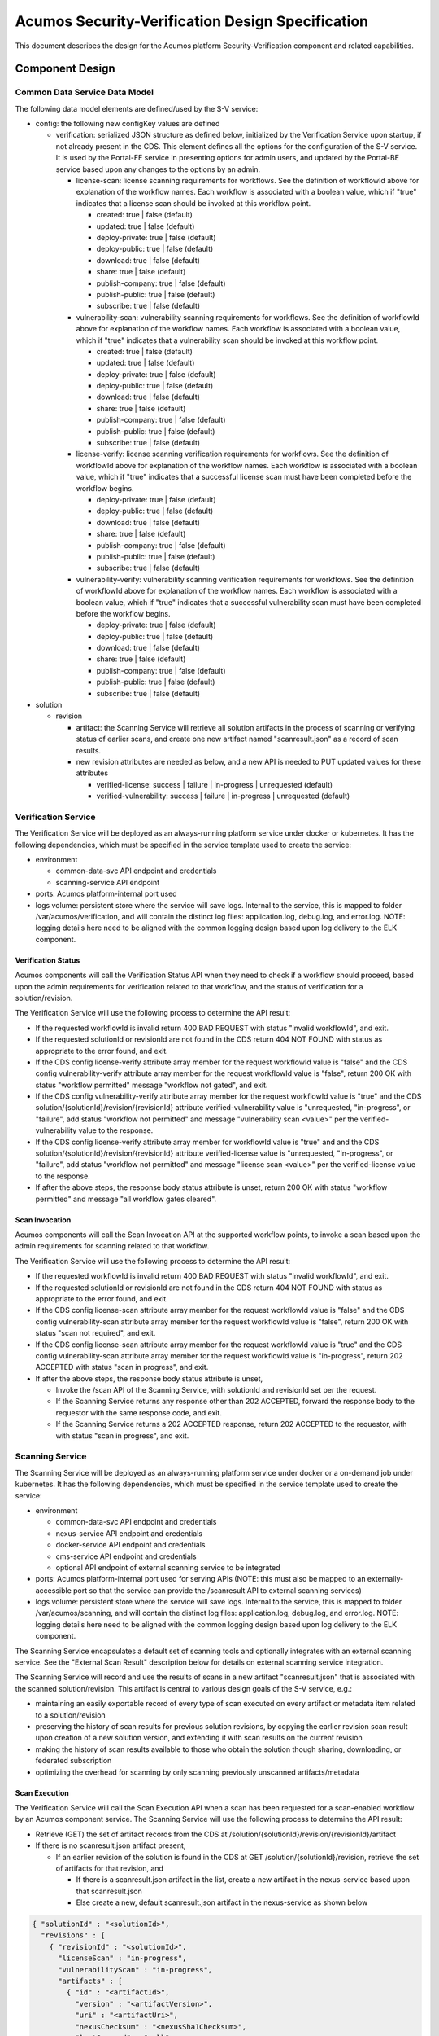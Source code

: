 .. ===============LICENSE_START=======================================================
.. Acumos CC-BY-4.0
.. ===================================================================================
.. Copyright (C) 2017-2018 AT&T Intellectual Property & Tech Mahindra. All rights reserved.
.. ===================================================================================
.. This Acumos documentation file is distributed by AT&T and Tech Mahindra
.. under the Creative Commons Attribution 4.0 International License (the "License");
.. you may not use this file except in compliance with the License.
.. You may obtain a copy of the License at
..
.. http://creativecommons.org/licenses/by/4.0
..
.. This file is distributed on an "AS IS" BASIS,
.. See the License for the specific language governing permissions and
.. limitations under the License.
.. ===============LICENSE_END=========================================================

=================================================
Acumos Security-Verification Design Specification
=================================================

This document describes the design for the Acumos platform Security-Verification
component and related capabilities.







----------------
Component Design
----------------

..............................
Common Data Service Data Model
..............................

The following data model elements are defined/used by the S-V service:

* config: the following new configKey values are defined

  * verification: serialized JSON structure as defined below, initialized by
    the Verification Service upon startup, if not already present in the CDS.
    This element defines all the options for the configuration of the S-V
    service. It is used by the Portal-FE service in presenting options for admin
    users, and updated by the Portal-BE service based upon any changes to the
    options by an admin.

    * license-scan: license scanning requirements for workflows. See the
      definition of workflowId above for explanation of the workflow names. Each
      workflow is associated with a boolean value, which if "true" indicates
      that a license scan should be invoked at this workflow point.

      * created: true | false (default)
      * updated: true | false (default)
      * deploy-private: true | false (default)
      * deploy-public: true | false (default)
      * download: true | false (default)
      * share: true | false (default)
      * publish-company: true | false (default)
      * publish-public: true | false (default)
      * subscribe: true | false (default)

    * vulnerability-scan: vulnerability scanning requirements for workflows. See
      the definition of workflowId above for explanation of the workflow names.
      Each workflow is associated with a boolean value, which if "true" indicates
      that a vulnerability scan should be invoked at this workflow point.

      * created: true | false (default)
      * updated: true | false (default)
      * deploy-private: true | false (default)
      * deploy-public: true | false (default)
      * download: true | false (default)
      * share: true | false (default)
      * publish-company: true | false (default)
      * publish-public: true | false (default)
      * subscribe: true | false (default)

    * license-verify: license scanning verification requirements for workflows.
      See the definition of workflowId above for explanation of the workflow
      names. Each workflow is associated with a boolean value, which if "true"
      indicates that a successful license scan must have been completed before
      the workflow begins.

      * deploy-private: true | false (default)
      * deploy-public: true | false (default)
      * download: true | false (default)
      * share: true | false (default)
      * publish-company: true | false (default)
      * publish-public: true | false (default)
      * subscribe: true | false (default)

    * vulnerability-verify: vulnerability scanning verification requirements
      for workflows. See the definition of workflowId above for explanation of
      the workflow names. Each workflow is associated with a boolean value,
      which if "true" indicates that a successful vulnerability scan must have
      been completed before the workflow begins.

      * deploy-private: true | false (default)
      * deploy-public: true | false (default)
      * download: true | false (default)
      * share: true | false (default)
      * publish-company: true | false (default)
      * publish-public: true | false (default)
      * subscribe: true | false (default)

* solution

  * revision

    * artifact: the Scanning Service will retrieve all solution artifacts in the
      process of scanning or verifying status of earlier scans, and create one
      new artifact named "scanresult.json" as a record of scan results.

    * new revision attributes are needed as below, and a new API is needed to
      PUT updated values for these attributes 

      * verified-license: success | failure | in-progress | unrequested (default)
      * verified-vulnerability: success | failure | in-progress | unrequested (default)

....................
Verification Service
....................

The Verification Service will be deployed as an always-running platform
service under docker or kubernetes. It has the following dependencies, which
must be specified in the service template used to create the service:

* environment

  * common-data-svc API endpoint and credentials
  * scanning-service API endpoint

* ports: Acumos platform-internal port used 

* logs volume: persistent store where the service will save logs. Internal to
  the service, this is mapped to folder /var/acumos/verification, and will
  contain the distinct log files: application.log, debug.log, and error.log.
  NOTE: logging details here need to be aligned with the common logging design
  based upon log delivery to the ELK component.

+++++++++++++++++++
Verification Status
+++++++++++++++++++

Acumos components will call the Verification Status API when they need to check
if a workflow should proceed, based upon the admin requirements for verification
related to that workflow, and the status of verification for a solution/revision.

The Verification Service will use the following process to determine the API
result:

* If the requested workflowId is invalid return 400 BAD REQUEST with status
  "invalid workflowId", and exit.
* If the requested solutionId or revisionId are not found in the CDS return
  404 NOT FOUND with status as appropriate to the error found, and exit.
* If the CDS config license-verify attribute array member for the request
  workflowId value is "false" and the CDS config vulnerability-verify attribute
  array member for the request workflowId value is "false", return 200 OK with
  status "workflow permitted" message "workflow not gated", and exit.
* If the CDS config vulnerability-verify attribute array member for the request
  workflowId value is "true" and the CDS
  solution/{solutionId}/revision/{revisionId} attribute verified-vulnerability
  value is "unrequested, "in-progress", or "failure", add status
  "workflow not permitted" and message "vulnerability scan <value>" per the
  verified-vulnerability value to the response.
* If the CDS config license-verify attribute array member for workflowId
  value is "true" and  and the CDS
  solution/{solutionId}/revision/{revisionId} attribute verified-license
  value is "unrequested, "in-progress", or "failure", add status
  "workflow not permitted" and message "license scan <value>" per the
  verified-license value to the response.
* If after the above steps, the response body status attribute is unset, return
  200 OK with status "workflow permitted" and message
  "all workflow gates cleared".

+++++++++++++++
Scan Invocation
+++++++++++++++

Acumos components will call the Scan Invocation API at the supported workflow
points, to invoke a scan based upon the admin requirements for scanning
related to that workflow.

The Verification Service will use the following process to determine the API
result:

* If the requested workflowId is invalid return 400 BAD REQUEST with status
  "invalid workflowId", and exit.
* If the requested solutionId or revisionId are not found in the CDS return
  404 NOT FOUND with status as appropriate to the error found, and exit.
* If the CDS config license-scan attribute array member for the request
  workflowId value is "false" and the CDS config vulnerability-scan attribute
  array member for the request workflowId value is "false", return 200 OK with
  status "scan not required", and exit.
* If the CDS config license-scan attribute array member for the request
  workflowId value is "true" and the CDS config vulnerability-scan attribute
  array member for the request workflowId value is "in-progress", return 202
  ACCEPTED with status "scan in progress", and exit.
* If after the above steps, the response body status attribute is unset,

  * Invoke the /scan API of the Scanning Service, with solutionId and revisionId
    set per the request.
  * If the  Scanning Service returns any response other than 202 ACCEPTED,
    forward the response body to the requestor with the same response code, and
    exit.
  * If the  Scanning Service returns a 202 ACCEPTED response, return 202
    ACCEPTED to the requestor, with with status "scan in progress", and exit.

................
Scanning Service
................

The Scanning Service will be deployed as an always-running platform
service under docker or a on-demand job under kubernetes. It has the following
dependencies, which must be specified in the service template used to create the
service:

* environment

  * common-data-svc API endpoint and credentials
  * nexus-service API endpoint and credentials
  * docker-service API endpoint and credentials
  * cms-service API endpoint and credentials
  * optional API endpoint of external scanning service to be integrated

* ports: Acumos platform-internal port used for serving APIs (NOTE: this must
  also be mapped to an externally-accessible port so that the service can
  provide the /scanresult API to external scanning services)

* logs volume: persistent store where the service will save logs. Internal to
  the service, this is mapped to folder /var/acumos/scanning, and will
  contain the distinct log files: application.log, debug.log, and error.log.
  NOTE: logging details here need to be aligned with the common logging design
  based upon log delivery to the ELK component.

The Scanning Service encapsulates a default set of scanning tools and optionally
integrates with an external scanning service. See the "External Scan Result"
description below for details on external scanning service integration.

The Scanning Service will record and use the results of scans in a new artifact
"scanresult.json" that is associated with the scanned solution/revision. This
artifact is central to various design goals of the S-V service, e.g.:

* maintaining an easily exportable record of every type of scan executed on
  every artifact or metadata item related to a solution/revision
* preserving the history of scan results for previous solution revisions, by
  copying the earlier revision scan result upon creation of a new solution
  version, and extending it with scan results on the current revision
* making the history of scan results available to those who obtain the solution
  though sharing, downloading, or federated subscription
* optimizing the overhead for scanning by only scanning previously unscanned
  artifacts/metadata

++++++++++++++
Scan Execution
++++++++++++++

The Verification Service will call the Scan Execution API when a scan has been
requested for a scan-enabled workflow by an Acumos component service. The
Scanning Service will use the following process to determine the API result:

* Retrieve (GET) the set of artifact records from the CDS at
  /solution/{solutionId}/revision/{revisionId}/artifact
* If there is no scanresult.json artifact present,

  * If an earlier revision of the solution is found in the CDS at
    GET /solution/{solutionId}/revision, retrieve the set of artifacts for
    that revision, and

    * If there is a scanresult.json artifact in the list, create a new artifact
      in the nexus-service based upon that scanresult.json
    * Else create a new, default scanresult.json artifact in the nexus-service 
      as shown below

.. code-block:: json

  { "solutionId" : "<solutionId>",
    "revisions" : [ 
      { "revisionId" : "<solutionId>",
        "licenseScan" : "in-progress",
        "vulnerabilityScan" : "in-progress",
        "artifacts" : [
          { "id" : "<artifactId>",
            "version" : "<artifactVersion>",
            "uri" : "<artifactUri>",
            "nexusChecksum" : "<nexusSha1Checksum>",
            "lastScanned" : "null",
            "licenseScan" : "unrequested",
            "vulnerabilityScan" : "unrequested"
          }, ...
        ],
        "metadata" : [
          { "name" : "<metadataName>",
            "version" : "<metadataVersion>",
            "checksum" : "<sha1Checksum>",
            "lastScanned" : "null",
            "licenseScan" : "unrequested",
            "vulnerabilityScan" : "unrequested"
          }, ...
        ]
      }
    ]
  }

..


      * where:

        * <solutionId> is the solutionId from the API request
        * <revisionId> is the revisionId from the API request
        * revisions is an array (initially of length 1) to contain information
          about this and all subsequent revisions of the solutionId
        * artifacts is an array of all artifacts for the solutionId/revisionId
          found in the CDS
        * metadata is an array of CMS-based metadata related to the
          solutionId/revisionId, as found in the CMS under

          * content/documents/acumoscms/solution/solution-description/
          * gallery/acumoscms/solution/
          * assets/solutiondocs/solution/

        * <id> is the ID of each artifact of the solutionId/revisionId
        * <artifactVersion> is the version attribute of the artifact
        * <uri> is the uri attribute of the artifact
        * <nexusSha1Checksum> is the sha1 checksum attribute of the artifact
          in the nexus-service
        * <sha1Checksum> is the computed SHA1 checksum of the metadata item
        * lastScanned is the last time the artifact or metadata item was
          scanned (initially null)
        * <metadataName> is the name of the metadata item
        * <metadataVersion> is the version attribute (if any) of the metadata
          item (NOTE: currently the CMS *DOES NOT* track metadata versions...)

     * using the copied or generated scanresults.json file, create a new
       artifact in the nexus-service and associate it with a new artifact entry
       for the solutionId/revisionId in the CDS via POST to
       /solution/{solutionId}/revision/{revisionId}/artifact/{artifactId}

  * Else (no earlier revision exists), create a new scanresults.json artifact
    and save it in the nexus-service and CDS as above

* Else (scanresult.json file is present)

  * For each artifactId found in the CDS for the solutionId/revisionId, if there
    is no corresponding artifact entry in the scanresult.json file for the
    solutionId/revisionId, add an entry at the start of the artifacts for the
    solutionId/revisionId, with intitial attribute values as described above.
  * For each metadata item found in the CMS for the solutionId/revisionId under
    one of the CMS resource paths listed above (under where: ... * metadata is),
    if there is no corresponding metadata entry for the item "name" in the
    scanresult.json file for the solutionId/revisionId, add an entry at the
    start of the metadata for the solutionId/revisionId, with intitial attribute
    values as described above.

* For each artifact entry in the scanresult.json file (pre-existing or as
  created/updated above) for the solutionId/revisionId, if any one of the
  following are true, initiate a scan for the artifact (see "Scan Process"
  below for details), and set the set the scanresult.json licenseScan and
  vulnerabilityScan attributes to "in-progress":

  * lastScanned = null AND licenseScan = "unrequested"
  * lastScanned = null AND vulnerabilityScan = "unrequested"
  * uri != the current uri attribute of the artifact in the CDS
  * nexusChecksum != the current sha1 checksum attribute of the artifact in the
    nexus-service

* For each metadata item in the scanresult.json file (pre-existing or as
  created/updated above) for the solutionId/revisionId, if any one of the
  following are true, initiate a scan for the metadata item (see "Scan Process"
  below for details), and set the set the scanresult.json licenseScan and
  vulnerabilityScan attributes to "in-progress":

  * lastScanned = null AND licenseScan = "unrequested"
  * lastScanned = null AND vulnerabilityScan = "unrequested"
  * checksum != the current sha1 checksum attribute of the corresponding (by
    name) metadata item in the CMS

* update the scanresult.json artifact in the nexus-service, and update the CDS
  (if required) for the new artifact version via POST to 
  /solution/{solutionId}/revision/{revisionId}/artifact/{artifactId}
* if either of the CDS licenseScan and vulnerabilityScan attributes for the
  solution/revision are set to "unrequested", update the attribute to
  "in-progress"

**ALTERNATIVE IMPLEMENTATION**

Upon a scan request, the Scanning Service:

* creates/updates/saves a scanresult.json artifact as above
* updates the CDS licenseScan and vulnerabilityScan attributes for the
  solution/revision as above
* retrieves all artifacts and metadata for the solution revision, for which
  the scanresult.json licenseScan or vulnerabilityScan attribute is
  "in-progress"
* packages the artifacts and metadata in an archive
* places the archive into a host-shared folder named for the solution/revision

At that point, admins can access the archive for offline scan execution.

++++++++++++
Scan Process
++++++++++++

Details of the scan process for license and vulnerabilities is TBD.

During the scan process, as scanning is completed for each artifact or metadata
item in the scanresult.json file, the Scanning Service:

* updates the corresponding scanresult.json licenseScan or vulnerabilityScan
  attribute per the result of the scan, i.e. as "success" or "failure"
* if the result of the scan is "failure", updates the corresponding CDS
  licenseScan or vulnerabilityScan attribute for the solution/revision to
  "failure"
* updates the scanresult.json artifact in the nexus-service, and update the CDS
  (if required) for the new artifact version via POST to 
  /solution/{solutionId}/revision/{revisionId}/artifact/{artifactId}

When scanning is completed for the last item in the scanresult.json file:

* if the current value of the corresponding CDS attribute for licenseScan
  or vulnerabilityScan is "in-progress", the Scanning Service sets the attribute
  to "success"

**ALTERNATIVE IMPLEMENTATION**

Assuming the alternate (offline) implementation of "Scan Execution" above is
chosen, when the offline scan execution is complete, the admin places a
scanresult.json file in the host-shared solution/revision folder. The Scanning
Service, upon detecting the presence of a new or updated scanresult.json file:

* updates the scanresult.json artifact in the nexus-service and CDS as above
* if any of the licenseScan and vulnerabilityScan attributes for the artifacts
  or metadata items in the scanresult.json file are "failure", updates the
  corresponding CDS licenseScan or vulnerabilityScan attribute for the
  solution/revision to "failure"
* when all licenseScan and vulnerabilityScan attributes for the artifacts
  or metadata items in the scanresult.json file have been updated, if the
  current value of either the licenseScan and vulnerabilityScan CDS attributes
  is "in-progress", the Scanning Service sets the attribute to "success"

++++++++++++++++++++
External Scan Result
++++++++++++++++++++

----------------------------------
Impacts to other Acumos Components
----------------------------------

..................
Portal-Marketplace
..................

Existing calls to the Validation-Security service (deprecated) will be removed
and new calls will be required to the Security-Verification service per the
supported workflow scanning options and workflow verification gates described
in the "Verification Status" and "Scan Invocation" sections. The specific
impacts on the Portal-Marketplace component will be analyzed and described here.

The Portal-Marketplace UI for users and admins will be impacted in various ways.
The impacts will be described here, and are expected to include at a high level:

* removal of existing UI elements related to the Validation-Security component
* UI elements conveying that workflows are blocked due to required/incomplete
  solution verification, e.g. grayed out workflow options with tooltip hints,
  popup dialogs explaining why a workflow can't be completed at this time, or
  additional notification entries.
* admin of the options for S-V service as described under "Current Release
  Features"

**ALTERNATIVE IMPLEMENTATION**

The configuration options are provided to the Verification Service through a
JSON/YAML file that is placed/updated by admins on the host that is running the
Verification Service, in a shared folder. The Verification Service monitors that
folder for updates, and when detecting a new config file, saves the options to
the CDS through the same API that the Portal-BE service would use.
